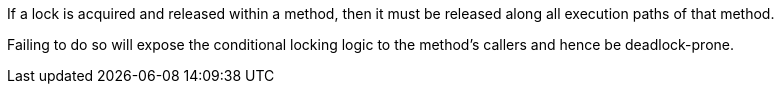 If a lock is acquired and released within a method, then it must be released along all execution paths of that method.

Failing to do so will expose the conditional locking logic to the method's callers and hence be deadlock-prone.
